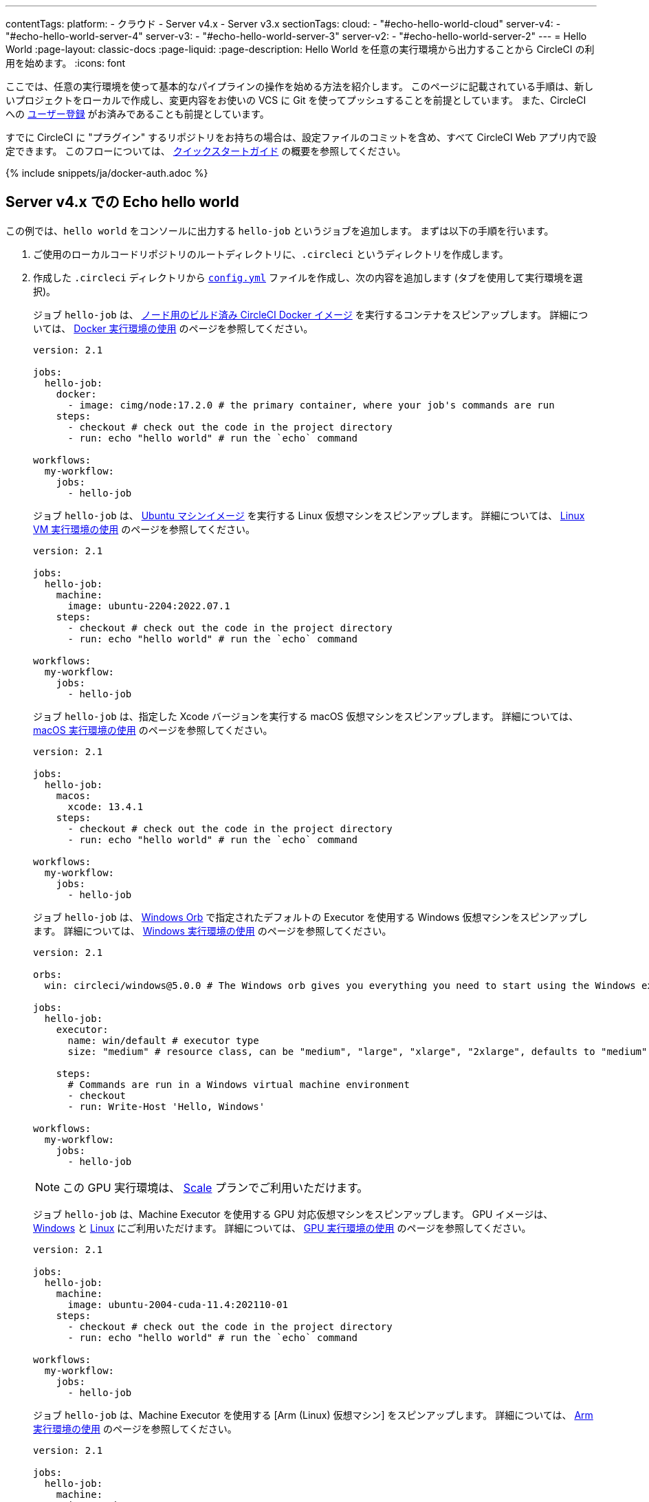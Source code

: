 ---

contentTags:
  platform:
    - クラウド
    - Server v4.x
    - Server v3.x
sectionTags:
  cloud:
    - "#echo-hello-world-cloud"
  server-v4:
    - "#echo-hello-world-server-4"
  server-v3:
    - "#echo-hello-world-server-3"
  server-v2:
    - "#echo-hello-world-server-2"
---
= Hello World
:page-layout: classic-docs
:page-liquid:
:page-description: Hello World を任意の実行環境から出力することから CircleCI の利用を始めます。
:icons: font

ここでは、任意の実行環境を使って基本的なパイプラインの操作を始める方法を紹介します。 このページに記載されている手順は、新しいプロジェクトをローカルで作成し、変更内容をお使いの VCS に Git を使ってプッシュすることを前提としています。 また、CircleCI への link:/docs/ja/first-steps/[ユーザー登録] がお済みであることも前提としています。

すでに CircleCI に "プラグイン" するリポジトリをお持ちの場合は、設定ファイルのコミットを含め、すべて CircleCI Web アプリ内で設定できます。 このフローについては、 link:/docs/ja/getting-started[クイックスタートガイド] の概要を参照してください。

{% include snippets/ja/docker-auth.adoc %}

[#echo-hello-world-cloud]
== Server v4.x での Echo hello world

この例では、`hello world` をコンソールに出力する `hello-job` というジョブを追加します。 まずは以下の手順を行います。

. ご使用のローカルコードリポジトリのルートディレクトリに、`.circleci` というディレクトリを作成します。
. 作成した `.circleci` ディレクトリから link:/docs/ja/configuration-reference[`config.yml`] ファイルを作成し、次の内容を追加します (タブを使用して実行環境を選択)。
+
[.tab.hellocloud.Docker]
--
ジョブ `hello-job` は、 link:/docs/ja/circleci-images/#nodejs[ノード用のビルド済み CircleCI Docker イメージ] を実行するコンテナをスピンアップします。 詳細については、 link:/docs/ja/using-docker[Docker 実行環境の使用] のページを参照してください。

[source,yaml]
----
version: 2.1

jobs:
  hello-job:
    docker:
      - image: cimg/node:17.2.0 # the primary container, where your job's commands are run
    steps:
      - checkout # check out the code in the project directory
      - run: echo "hello world" # run the `echo` command

workflows:
  my-workflow:
    jobs:
      - hello-job
----
--
+
[.tab.hellocloud.Linux_VM]
--
ジョブ `hello-job` は、 link:https://circleci.com/developer/ja/images?imageType=machine[Ubuntu マシンイメージ] を実行する Linux 仮想マシンをスピンアップします。 詳細については、 link:/docs/ja/using-linuxvm[Linux VM 実行環境の使用] のページを参照してください。

[source,yaml]
----
version: 2.1

jobs:
  hello-job:
    machine:
      image: ubuntu-2204:2022.07.1
    steps:
      - checkout # check out the code in the project directory
      - run: echo "hello world" # run the `echo` command

workflows:
  my-workflow:
    jobs:
      - hello-job
----
--
+
[.tab.hellocloud.macOS]
--
ジョブ `hello-job` は、指定した Xcode バージョンを実行する macOS 仮想マシンをスピンアップします。 詳細については、 link:/docs/ja/using-macos[macOS 実行環境の使用] のページを参照してください。

[source,yaml]
----
version: 2.1

jobs:
  hello-job:
    macos:
      xcode: 13.4.1
    steps:
      - checkout # check out the code in the project directory
      - run: echo "hello world" # run the `echo` command

workflows:
  my-workflow:
    jobs:
      - hello-job
----
--
+
[.tab.hellocloud.Windows]
--
ジョブ `hello-job` は、 link:https://circleci.com/developer/ja/orbs/orb/circleci/windows#usage-run_default[Windows Orb] で指定されたデフォルトの Executor を使用する Windows 仮想マシンをスピンアップします。 詳細については、 link:/docs/ja/using-windows[Windows 実行環境の使用] のページを参照してください。

[source,yaml]
----
version: 2.1

orbs:
  win: circleci/windows@5.0.0 # The Windows orb gives you everything you need to start using the Windows executor.

jobs:
  hello-job:
    executor:
      name: win/default # executor type
      size: "medium" # resource class, can be "medium", "large", "xlarge", "2xlarge", defaults to "medium" if not specified

    steps:
      # Commands are run in a Windows virtual machine environment
      - checkout
      - run: Write-Host 'Hello, Windows'

workflows:
  my-workflow:
    jobs:
      - hello-job
----
--
+
[.tab.hellocloud.GPU]
--
NOTE: この GPU 実行環境は、 link:https://circleci.com/ja/pricing/[Scale] プランでご利用いただけます。

ジョブ `hello-job` は、Machine Executor を使用する GPU 対応仮想マシンをスピンアップします。 GPU イメージは、 link:/docs/ja/configuration-reference#available-windows-gpu-image[Windows] と link:/docs/ja/configuration-reference#available-linux-gpu-images[Linux] にご利用いただけます。 詳細については、 link:/docs/ja/using-gpu[GPU 実行環境の使用] のページを参照してください。

[source,yaml]
----
version: 2.1

jobs:
  hello-job:
    machine:
      image: ubuntu-2004-cuda-11.4:202110-01
    steps:
      - checkout # check out the code in the project directory
      - run: echo "hello world" # run the `echo` command

workflows:
  my-workflow:
    jobs:
      - hello-job
----
--
+
[.tab.hellocloud.Arm]
--
ジョブ `hello-job` は、Machine Executor を使用する [Arm (Linux) 仮想マシン] をスピンアップします。 詳細については、 link:/docs/ja/using-arm[Arm 実行環境の使用] のページを参照してください。

[source,yaml]
----
version: 2.1

jobs:
  hello-job:
    machine:
      image: ubuntu-2004:202101-01
    resource_class: arm.medium
    steps:
      - checkout # check out the code in the project directory
      - run: echo "hello world" # run the `echo` command

workflows:
  my-workflow:
    jobs:
      - hello-job
----
--
. 変更内容を VCS にコミットしてプッシュします。
. CircleCI Web アプリの **Projects** ページにアクセスし、新しいプロジェクトの隣にある **Set Up Project** ボタンをクリックします。 プロジェクトが見つからない場合は、Web アプリの画面左上で正しい組織が選択されているかどうかを確認してください。 詳細については、 link:/docs/ja/introduction-to-the-circleci-web-app#organization-switching[組織の切り替え] を参照してください。
. ポップアップの手順に従って、最初のパイプラインをトリガーするために、作成した `config.yml` ファイルを使用することを CircleCI に指示します。 `hello-job` までクリックし、`echo "hello world" ステップを選択すると、`hello world` がコンソール表示されます。
+
image:hello-world-app.png[ジョブステップ出力内に hello world が表示されたスクリーンショット]

**ヒント:** `No Config Found` エラーが発生した場合、`.yaml` ファイル拡張子を使用している可能性が考えられます。 このエラーを解決するには、ファイル拡張子として `.yml` を使用してください。

[#echo-hello-world-server]
== Server v3.x での Echo hello world

NOTE: CircleCI Server 上で macOS 実行環境内でビルドするには、 link:/docs/ja/runner-overview[セルフホストランナー] を使用します。

この例では、`hello world` をコンソールに出力する `hello-job` というジョブを追加します。 まずは以下の手順を行います。

. ご使用のローカルコードリポジトリのルートディレクトリに、`.circleci` というディレクトリを作成します。
. 作成した `.circleci` ディレクトリから link:/docs/ja/configuration-reference[`config.yml`] ファイルを作成し、次の内容を追加します (タブを使用して実行環境を選択)。
+
[.tab.helloserver4.Docker]
--
ジョブ `hello-job` は、 link:/docs/ja/circleci-images/#nodejs[ノード用のビルド済み CircleCI Docker イメージ] を実行するコンテナをスピンアップします。 詳細については、 link:/docs/ja/using-docker[Docker 実行環境の使用] のページを参照してください。

[source,yaml]
----
version: 2.1

jobs:
  hello-job:
    docker:
      - image: cimg/node:17.2.0 # the primary container, where your job's commands are run
    steps:
      - checkout # check out the code in the project directory
      - run: echo "hello world" # run the `echo` command

workflows:
  my-workflow:
    jobs:
      - hello-job
----
--
+
[.tab.helloserver4.Linux_VM]
--
ジョブ `hello-job` は、 link:https://circleci.com/developer/ja/images?imageType=machine[Ubuntu マシンイメージ] を実行する Linux 仮想マシンをスピンアップします。 詳細については、 link:/docs/ja/using-linuxvm[Linux VM 実行環境の使用] のページを参照してください。

[source,yaml]
----
version: 2.1

jobs:
  hello-job:
    machine: true
    steps:
      - checkout # check out the code in the project directory
      - run: echo "hello world" # run the `echo` command

workflows:
  my-workflow:
    jobs:
      - hello-job
----
--
+
[.tab.helloserver4.Windows]
--
ジョブ `hello-job` は、 link:https://circleci.com/developer/ja/orbs/orb/circleci/windows#usage-run_default[Windows Orb] で指定されたデフォルトの Executor を使用する Windows 仮想マシンをスピンアップします。 詳細については、 link:/docs/ja/using-windows[Windows 実行環境の使用] のページを参照してください。

[source,yaml]
----
version: 2.1

jobs:
  hello-job:
    machine:
      image: windows-default

    steps:
      # Commands are run in a Windows virtual machine environment
      - checkout
      - run: Write-Host 'Hello, Windows'

workflows:
  my-workflow:
    jobs:
      - hello-job
----
--
+
[.tab.helloserver4.Arm]
--
ジョブ `hello-job` は Arm (Ubuntu 22.04) 仮想マシンをスピンアップします。 詳細については、 link:/docs/ja/using-arm[Arm 実行環境の使用] のページを参照してください。

[source,yaml]
----
version: 2.1

jobs:
  hello-job:
    machine:
      image: arm-default
    resource_class: arm.medium
    steps:
      - checkout # check out the code in the project directory
      - run: echo "hello world" # run the `echo` command

workflows:
  my-workflow:
    jobs:
      - hello-job
----
--
. 変更内容を VCS にコミットしてプッシュします。
. CircleCI Web アプリの **Projects** ページにアクセスし、新しいプロジェクトの隣にある **Set Up Project** ボタンをクリックします。 プロジェクトが見つからない場合は、Web アプリの画面左上で正しい組織が選択されているかどうかを確認してください。 詳細については、 link:/docs/ja/introduction-to-the-circleci-web-app#organization-switching[組織の切り替え] を参照してください。
. ポップアップの手順に従って、最初のパイプラインをトリガーするために、作成した `config.yml` ファイルを使用することを CircleCI に指示します。 `hello-job` までクリックし、`echo "hello world" ステップを選択すると、`hello world` がコンソール表示されます。
+
image:hello-world-app.png[ジョブステップ出力内に hello world が表示されたスクリーンショット]

**ヒント:** `No Config Found` エラーが発生した場合、`.yaml` ファイル拡張子を使用している可能性が考えられます。 このエラーを解決するには、ファイル拡張子として `.yml` を使用してください。

[#next-steps]
== 次のステップ

* CircleCI 固有のコンセプトのサマリーについては、 link:/docs/ja/concepts[コンセプト] のページを参照してください。
* 同時実行、順次実行、スケジュール実行、手動承認の各ワークフローによるジョブ実行のオーケストレーションの例については、 link:/docs/ja/workflows[ワークフロー] に関するページを参照してください。
* すべてのキーと実行環境の完全なリファレンス情報については、 link:/docs/configuration-reference[CircleCI 設定のリファレンス] に関するページでご確認いただけます。